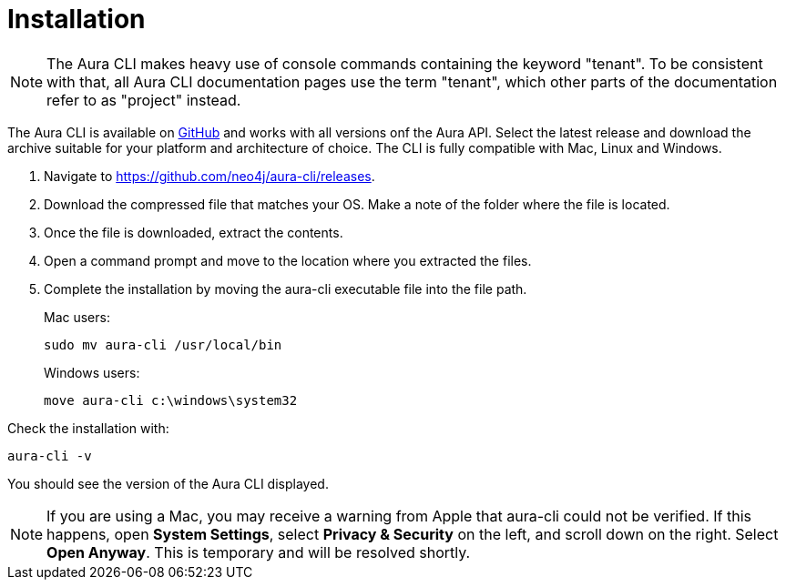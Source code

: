= Installation
:description: Install the Neo4j Aura command line interface.

[NOTE]
====
The Aura CLI makes heavy use of console commands containing the keyword "tenant".
To be consistent with that, all Aura CLI documentation pages use the term "tenant", which other parts of the documentation refer to as "project" instead.
====

The Aura CLI is available on link:https://github.com/neo4j/aura-cli/releases[GitHub] and works with all versions onf the Aura API.
Select the latest release and download the archive suitable for your platform and architecture of choice.
The CLI is fully compatible with Mac, Linux and Windows.

. Navigate to link:https://github.com/neo4j/aura-cli/releases[https://github.com/neo4j/aura-cli/releases].
. Download the compressed file that matches your OS.
  Make a note of the folder where the file is located.
. Once the file is downloaded, extract the contents.
. Open a command prompt and move to the location where you extracted the files.
. Complete the installation by moving the aura-cli executable file into the file path.
+
Mac users:
+
[source, shell]
----
sudo mv aura-cli /usr/local/bin
----
+
Windows users:
+
[source, shell]
----
move aura-cli c:\windows\system32
----

Check the installation with:

[source, shell]
----
aura-cli -v
----

You should see the version of the Aura CLI displayed.

[NOTE]
====
If you are using a Mac, you may receive a warning from Apple that aura-cli could not be verified.
If this happens, open **System Settings**, select **Privacy & Security** on the left, and scroll down on the right.
Select **Open Anyway**.
This is temporary and will be resolved shortly.
====